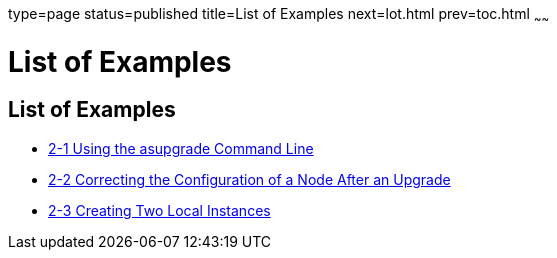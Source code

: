 type=page
status=published
title=List of Examples
next=lot.html
prev=toc.html
~~~~~~

= List of Examples

[[list-of-examples]]
== List of Examples

* xref:upgrading-legacy-installation.adoc#gktiu[2-1 Using the asupgrade
Command Line]
* xref:upgrading-legacy-installation.adoc#gktoh[2-2 Correcting the
Configuration of a Node After an Upgrade]
* xref:upgrading-legacy-installation.adoc#gkyin[2-3 Creating Two Local
Instances]
